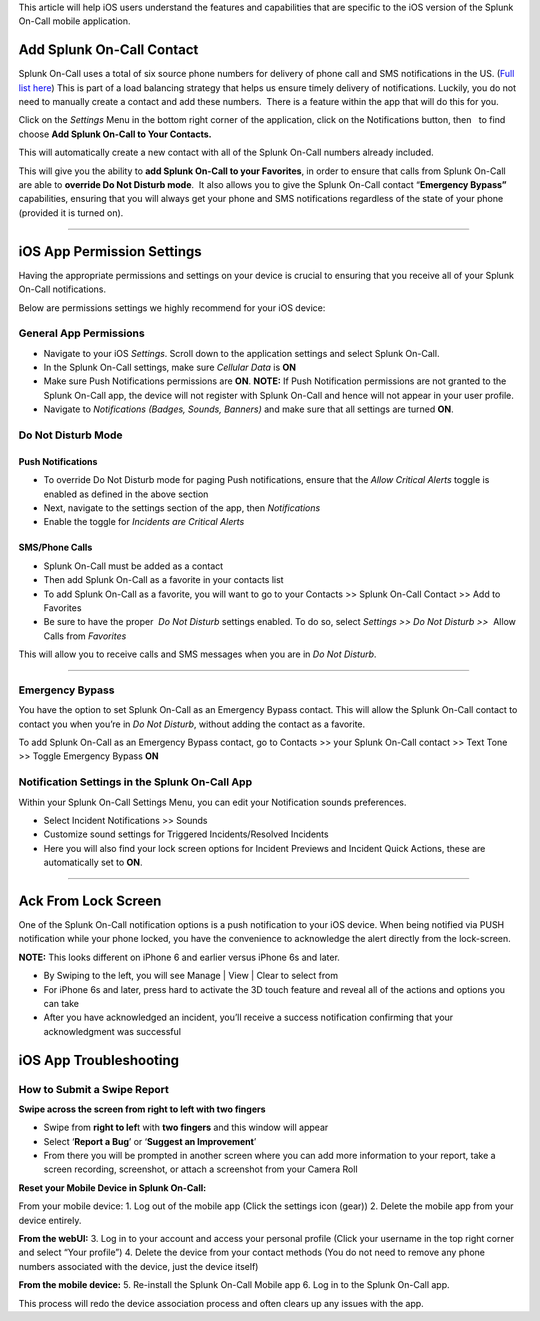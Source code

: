 This article will help iOS users understand the features and
capabilities that are specific to the iOS version of the Splunk On-Call
mobile application.

Add Splunk On-Call Contact
--------------------------

Splunk On-Call uses a total of six source phone numbers for delivery of
phone call and SMS notifications in the US. (`Full list
here <http://help.victorops.com/knowledge-base/victorops-phone-numbers/>`__) 
This is part of a load balancing strategy that helps us ensure timely
delivery of notifications. Luckily, you do not need to manually create a
contact and add these numbers.  There is a feature within the app that
will do this for you.

Click on the *Settings* Menu in the bottom right corner of the
application, click on the Notifications button, then   to find choose
**Add Splunk On-Call to Your Contacts.**

|image1|\ |image2|

This will automatically create a new contact with all of the Splunk
On-Call numbers already included.

This will give you the ability to **add Splunk On-Call to your
Favorites**, in order to ensure that calls from Splunk On-Call are able
to **override Do Not Disturb mode**.  It also allows you to give the
Splunk On-Call contact “\ **Emergency Bypass”** capabilities, ensuring
that you will always get your phone and SMS notifications regardless of
the state of your phone (provided it is turned on).

--------------

iOS App Permission Settings
---------------------------

Having the appropriate permissions and settings on your device is
crucial to ensuring that you receive all of your Splunk On-Call
notifications.

Below are permissions settings we highly recommend for your iOS device:

**General App Permissions**
~~~~~~~~~~~~~~~~~~~~~~~~~~~

-  Navigate to your iOS *Settings*. Scroll down to the application
   settings and select Splunk On-Call.
-  In the Splunk On-Call settings, make sure *Cellular Data* is **ON**
-  Make sure Push Notifications permissions are **ON**. **NOTE:** If
   Push Notification permissions are not granted to the Splunk On-Call
   app, the device will not register with Splunk On-Call and hence will
   not appear in your user profile.
-  Navigate to *Notifications (Badges, Sounds, Banners)* and make sure
   that all settings are turned **ON**.

|image3|\ |image4|

 

Do Not Disturb Mode
~~~~~~~~~~~~~~~~~~~

Push Notifications
^^^^^^^^^^^^^^^^^^

-  To override Do Not Disturb mode for paging Push notifications, ensure
   that the *Allow Critical Alerts* toggle is enabled as defined in the
   above section
-  Next, navigate to the settings section of the app,
   then *Notifications*
-  Enable the toggle for *Incidents are Critical Alerts*

SMS/Phone Calls
^^^^^^^^^^^^^^^

-  |image5|\ Splunk On-Call must be added as a contact
-  Then add Splunk On-Call as a favorite in your contacts list
-  To add Splunk On-Call as a favorite, you will want to go to your
   Contacts >> Splunk On-Call Contact >> Add to Favorites
-  Be sure to have the proper  *Do Not Disturb* settings enabled. To do
   so, select *Settings >> Do Not Disturb >>*  Allow Calls from
   *Favorites*

This will allow you to receive calls and SMS messages when you are in
*Do Not Disturb*.

--------------

Emergency Bypass
~~~~~~~~~~~~~~~~

You have the option to set Splunk On-Call as an Emergency Bypass
contact. This will allow the Splunk On-Call contact to contact you when
you’re in *Do Not Disturb*, without adding the contact as a favorite.

To add Splunk On-Call as an Emergency Bypass contact, go to Contacts >>
your Splunk On-Call contact >> Text Tone >> Toggle Emergency Bypass
**ON**

Notification Settings in the Splunk On-Call App
~~~~~~~~~~~~~~~~~~~~~~~~~~~~~~~~~~~~~~~~~~~~~~~

.. image:: images/Incident-Settings.png

 

Within your Splunk On-Call Settings Menu, you can edit your Notification
sounds preferences.

-  Select Incident Notifications >> Sounds
-  Customize sound settings for Triggered Incidents/Resolved Incidents
-  Here you will also find your lock screen options for Incident
   Previews and Incident Quick Actions, these are automatically set to
   **ON**.

 

 

--------------

Ack From Lock Screen
--------------------

One of the Splunk On-Call notification options is a push notification to
your iOS device. When being notified via PUSH notification while your
phone locked, you have the convenience to acknowledge the alert directly
from the lock-screen.

**NOTE:** This looks different on iPhone 6 and earlier versus iPhone 6s
and later. 

.. image:: images/Screen-Shot-2020-06-03-at-1.43.32-PM.png

 

 

-  By Swiping to the left, you will see Manage \| View \| Clear to
   select from
-  For iPhone 6s and later, press hard to activate the 3D touch feature
   and reveal all of the actions and options you can take
-  After you have acknowledged an incident, you’ll receive a success
   notification confirming that your acknowledgment was successful

 

 

 

iOS App Troubleshooting
-----------------------

**How to Submit a Swipe Report**
~~~~~~~~~~~~~~~~~~~~~~~~~~~~~~~~

**Swipe across the screen from right to left with two fingers**

.. image:: images/Swipe-Report.png

 

 

 

-  Swipe from **right to lef**\ t with **two fingers** and this window
   will appear
-  Select ‘**Report a Bug**’ or ‘**Suggest an Improvement**’
-  From there you will be prompted in another screen where you can add
   more information to your report, take a screen recording, screenshot,
   or attach a screenshot from your Camera Roll

 

 

 

**Reset your Mobile Device in Splunk On-Call:**

From your mobile device: 1. Log out of the mobile app (Click the
settings icon (gear)) 2. Delete the mobile app from your device
entirely.

**From the webUI:** 3. Log in to your account and access your personal
profile (Click your username in the top right corner and select “Your
profile”) 4. Delete the device from your contact methods (You do not
need to remove any phone numbers associated with the device, just the
device itself)

**From the mobile device:** 5. Re-install the Splunk On-Call Mobile app
6. Log in to the Splunk On-Call app.

This process will redo the device association process and often clears
up any issues with the app.

.. |image1| image:: images/IMG_2632.jpg
.. |image2| image:: images/IMG_2633.jpg
.. |image3| image:: images/Image-from-iOS-23.png
.. |image4| image:: images/Image-from-iOS-24.png
.. |image5| image:: images/Favorites.png
